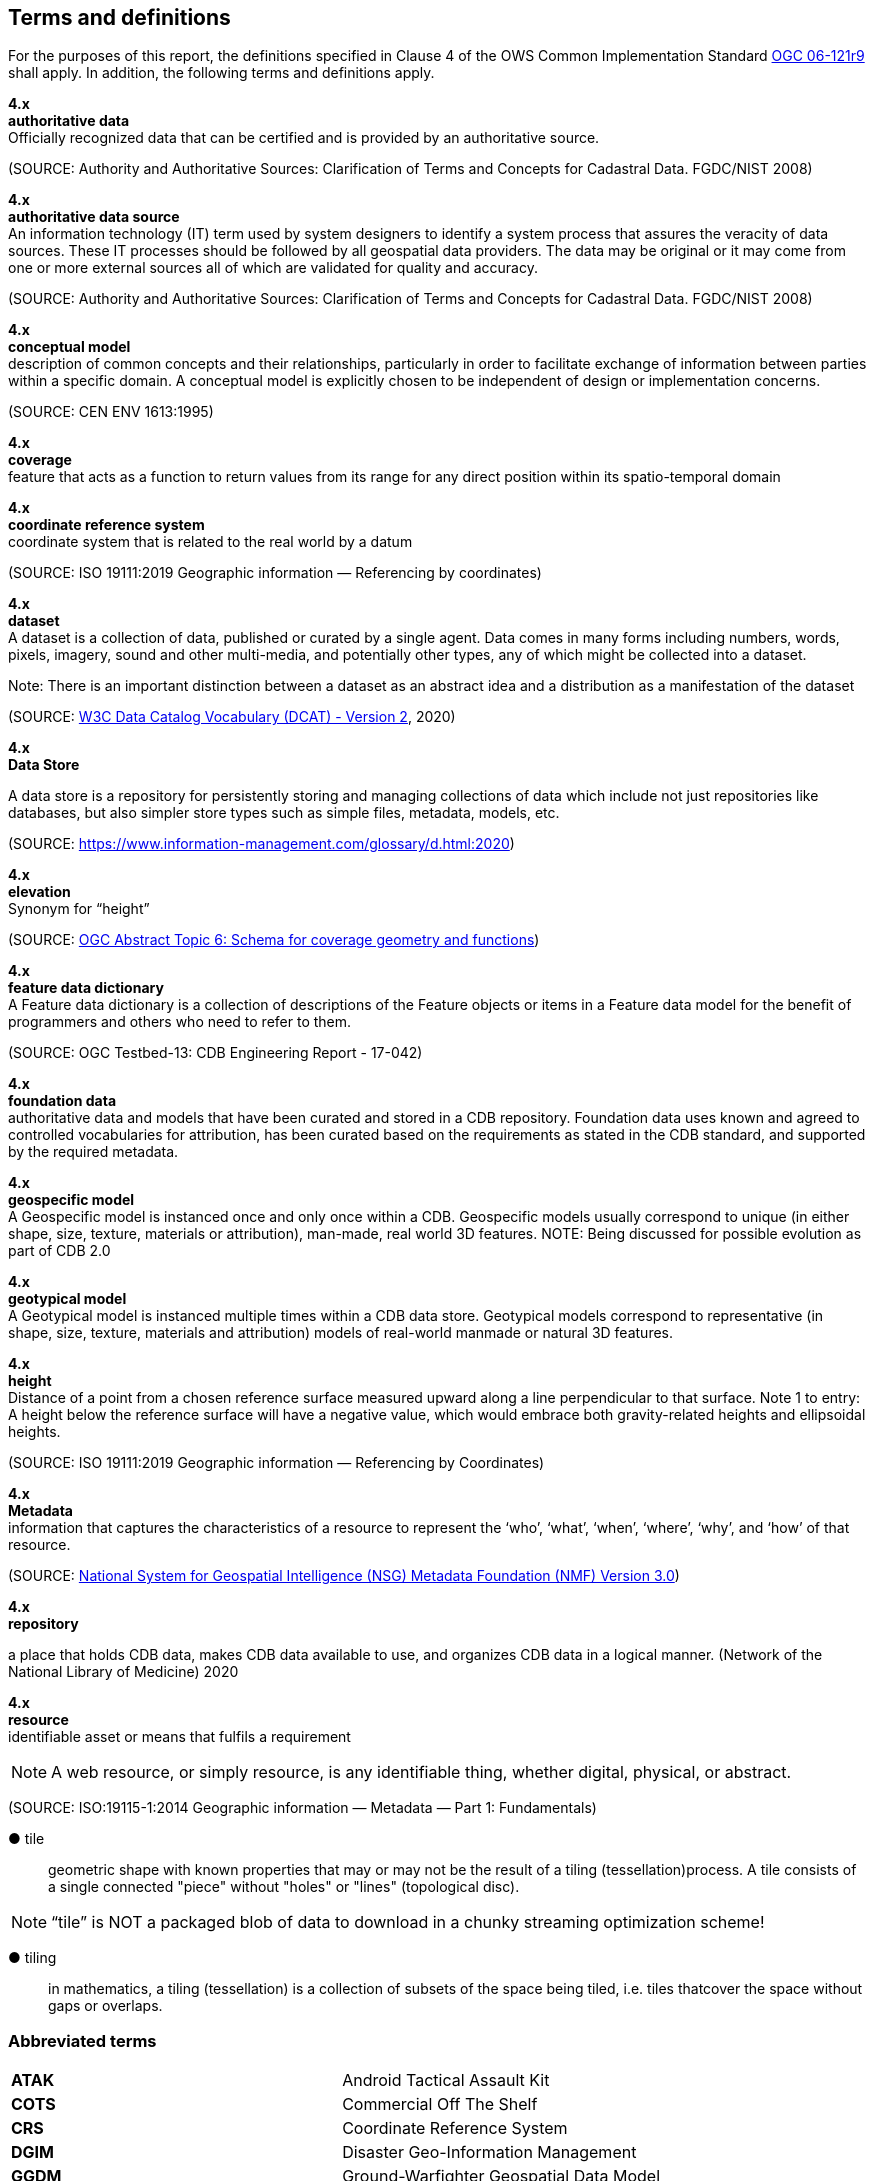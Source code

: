 == Terms and definitions

For the purposes of this report, the definitions specified in Clause 4 of the OWS Common Implementation Standard https://portal.opengeospatial.org/files/?artifact_id=38867&version=2[OGC 06-121r9] shall apply. In addition, the following terms and definitions apply.

*4.x* +
*authoritative data* +
Officially recognized data that can be certified and is provided by an authoritative source.

(SOURCE: Authority and Authoritative Sources: Clarification of Terms and Concepts for Cadastral Data. FGDC/NIST 2008)

*4.x* +
*authoritative data source* +
An information technology (IT) term used by system designers to identify a system process that assures the veracity of data sources.  These IT processes should be followed by all geospatial data providers.  The data may be original or it may come from one or more external sources all of which are validated for quality and accuracy.

(SOURCE: Authority and Authoritative Sources: Clarification of Terms and Concepts for Cadastral Data. FGDC/NIST 2008)

*4.x* +
*conceptual model* +
description of common concepts and their relationships, particularly in order to facilitate exchange of information between parties within a specific domain. A conceptual model is explicitly chosen to be independent of design or implementation concerns.

(SOURCE: CEN ENV 1613:1995)

*4.x* +
*coverage* +
feature that acts as a function to return values from its range for any direct position within its spatio-temporal domain
 
*4.x* +
*coordinate reference system* +
coordinate system that is related to the real world by a datum 

(SOURCE: ISO 19111:2019 Geographic information — Referencing by coordinates)

*4.x* +
*dataset* +
A dataset is a collection of data, published or curated by a single agent. Data comes in many forms including numbers, words, pixels, imagery, sound and other multi-media, and potentially other types, any of which might be collected into a dataset. 

Note: There is an important distinction between a dataset as an abstract idea and a distribution as a manifestation of the dataset

(SOURCE: https://www.w3.org/TR/vocab-dcat-2/[W3C Data Catalog Vocabulary (DCAT) - Version 2], 2020)

*4.x* +
*Data Store* +

A data store is a repository for persistently storing and managing collections of data which include not just repositories like databases, but also simpler store types such as simple files, metadata, models, etc. 
 
(SOURCE: https://www.information-management.com/glossary/d.html:2020)
 
*4.x* +
*elevation* +
Synonym for “height”
 
(SOURCE: https://portal.opengeospatial.org/files/?artifact_id=19820[OGC Abstract Topic 6: Schema for coverage geometry and functions])

*4.x* +
*feature data dictionary* +
A Feature data dictionary is a collection of descriptions of the Feature objects or items in a Feature data model for the benefit of programmers and others who need to refer to them.

(SOURCE: OGC Testbed-13: CDB Engineering Report - 17-042)

*4.x* +
*foundation data* + 
authoritative data and models that have been curated and stored in a CDB repository. Foundation data uses known and agreed to controlled vocabularies for attribution, has been curated based on the requirements as stated in the CDB standard, and supported by the required metadata.

*4.x* +
*geospecific model* + 
A Geospecific model is instanced once and only once within a CDB. Geospecific models usually correspond to unique (in either shape, size, texture, materials or attribution), man-made, real world 3D features. NOTE: Being discussed for possible evolution as part of CDB 2.0

*4.x* +
*geotypical model* + 
A Geotypical model is instanced multiple times within a CDB data store. Geotypical models correspond to representative (in shape, size, texture, materials and attribution) models of real-world manmade or natural 3D features.

*4.x* +
*height* +
Distance of a point from a chosen reference surface measured upward along a line perpendicular to that surface. 
Note 1 to entry: A height below the reference surface will have a negative value, which would embrace both gravity-related heights and ellipsoidal heights.

(SOURCE: ISO 19111:2019 Geographic information — Referencing by Coordinates)

*4.x* +
*Metadata* +
information that captures the characteristics of a resource to represent the ‘who’, ‘what’, ‘when’, ‘where’,
‘why’, and ‘how’ of that resource.

(SOURCE: https://nsgreg.nga.mil/doc/view?i=4252&month=10&day=22&year=2019[National System for Geospatial Intelligence (NSG) Metadata Foundation (NMF) Version 3.0])

*4.x* +
*repository* +

a place that holds CDB data, makes CDB data available to use, and organizes CDB data in a logical manner. (Network of the National Library of Medicine) 2020
 
*4.x* +
*resource* +
identifiable asset or means that fulfils a requirement

NOTE: A web resource, or simply resource, is any identifiable thing, whether digital, physical, or abstract.

(SOURCE: ISO:19115-1:2014 Geographic information — Metadata — Part 1: Fundamentals)

&#9679; tile ::
 
geometric  shape  with  known  properties  that  may  or  may  not  be  the  result  of  a  tiling  (tessellation)process. A tile consists of a single connected "piece" without "holes" or "lines" (topological disc).

NOTE: “tile” is NOT a packaged blob of data to download in a chunky streaming optimization scheme! 

&#9679; tiling ::

in mathematics, a tiling (tessellation) is a collection of subsets of the space being tiled, i.e. tiles thatcover the space without gaps or overlaps.

===	Abbreviated terms

|===
|*ATAK* |Android Tactical Assault Kit
|*COTS*	|Commercial Off The Shelf
|*CRS*	 |Coordinate Reference System
|*DGIM* |Disaster Geo-Information Management
|*GGDM*	|Ground-Warfighter Geospatial Data Model
|*GPKG* |GeoPackage
|*glTF*	|GL Transmission Format
|*FACC* |Feature Attribute and Coding catalog
|*FDD*  |Feature Data Dictionary
|*LoD*  |Level of Detail
|*MC*   |Mission Command
|*NAS*  |NSG Application Schema
|*NSG*  |National System for Geospatial-Intelligence
|*OTW*  |Out the Window
|*OWT*  |One World Terrain
|*PBR*  |Physically-Based Rendering (PBR)
|*SOF*  |Special Operations Forces
|*STAC* |SpatioTemporal Asset Catalog
|*TIFF* |Tagged Image File Format
|*TMS*  |Tile Map Service
|*TMS*  |Tile Matrix Set
|===

